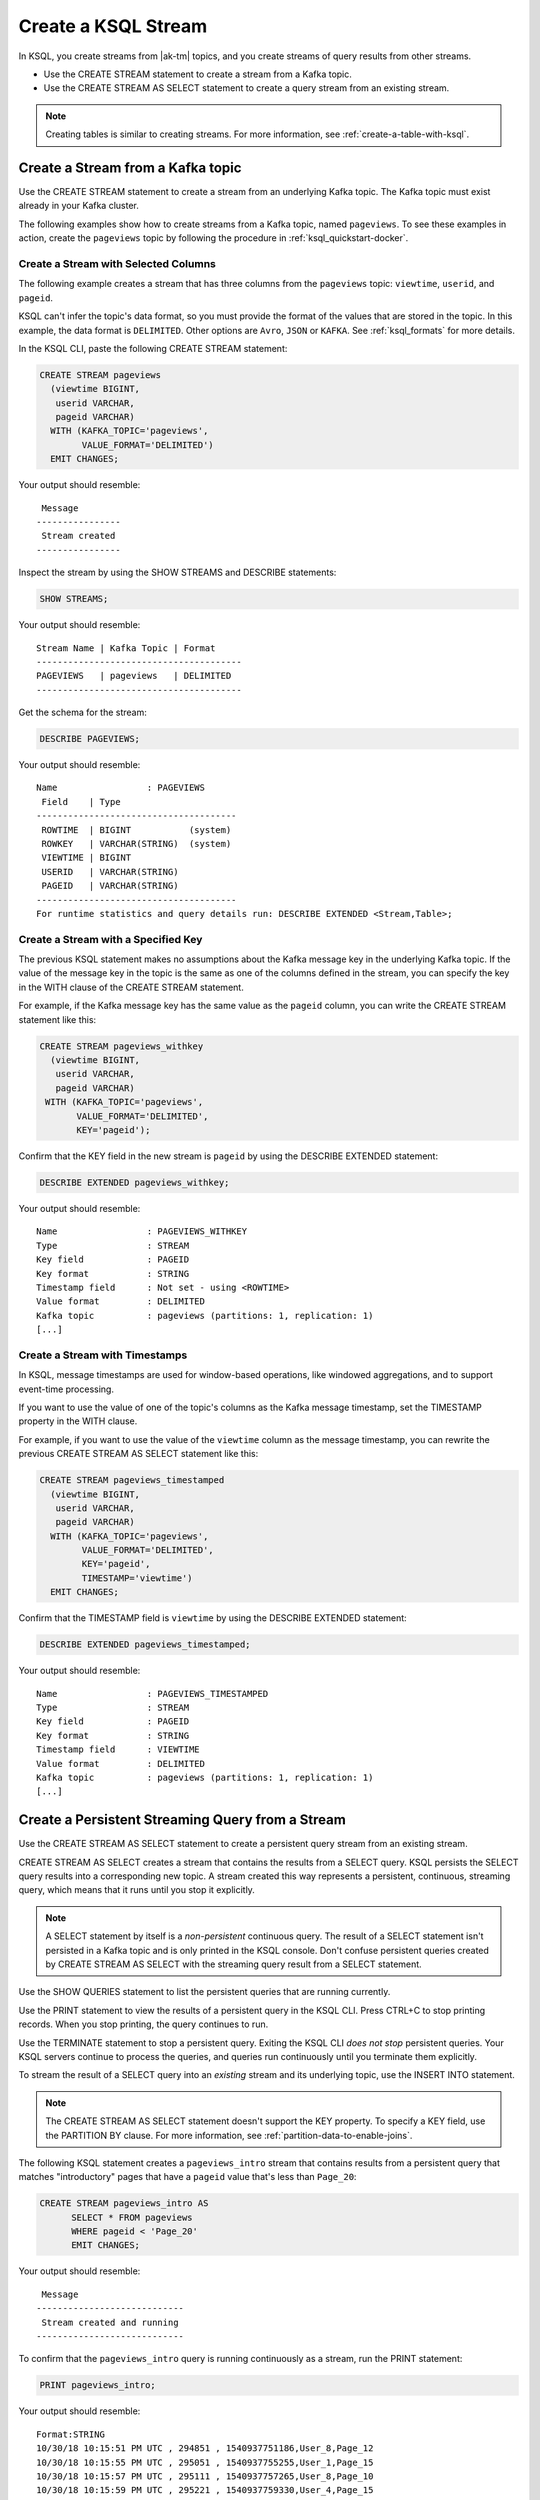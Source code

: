 .. _create-a-stream-with-ksql:

Create a KSQL Stream
####################

In KSQL, you create streams from |ak-tm| topics, and you create streams of
query results from other streams.

* Use the CREATE STREAM statement to create a stream from a Kafka topic.
* Use the CREATE STREAM AS SELECT statement to create a query stream from an
  existing stream.

.. note::

   Creating tables is similar to creating streams. For more information, see
   :ref:`create-a-table-with-ksql`.

Create a Stream from a Kafka topic
**********************************

Use the CREATE STREAM statement to create a stream from an underlying Kafka
topic. The Kafka topic must exist already in your Kafka cluster.

The following examples show how to create streams from a Kafka topic, named
``pageviews``. To see these examples in action, create the ``pageviews`` topic
by following the procedure in :ref:`ksql_quickstart-docker`.  

Create a Stream with Selected Columns
=====================================

The following example creates a stream that has three columns from the
``pageviews`` topic: ``viewtime``, ``userid``, and ``pageid``.

KSQL can't infer the topic's data format, so you must provide the format of the
values that are stored in the topic. In this example, the data format is
``DELIMITED``. Other options are ``Avro``, ``JSON`` or ``KAFKA``.
See :ref:`ksql_formats` for more details.

In the KSQL CLI, paste the following CREATE STREAM statement: 

.. code:: sql

    CREATE STREAM pageviews
      (viewtime BIGINT,
       userid VARCHAR,
       pageid VARCHAR)
      WITH (KAFKA_TOPIC='pageviews',
            VALUE_FORMAT='DELIMITED')
      EMIT CHANGES;

Your output should resemble:

::

     Message
    ----------------
     Stream created
    ----------------

Inspect the stream by using the SHOW STREAMS and DESCRIBE statements:

.. code:: sql

    SHOW STREAMS;

Your output should resemble:

::

    Stream Name | Kafka Topic | Format
    ---------------------------------------
    PAGEVIEWS   | pageviews   | DELIMITED
    ---------------------------------------

Get the schema for the stream:

.. code:: sql

    DESCRIBE PAGEVIEWS;

Your output should resemble:

::

    Name                 : PAGEVIEWS
     Field    | Type
    --------------------------------------
     ROWTIME  | BIGINT           (system)
     ROWKEY   | VARCHAR(STRING)  (system)
     VIEWTIME | BIGINT
     USERID   | VARCHAR(STRING)
     PAGEID   | VARCHAR(STRING)
    --------------------------------------
    For runtime statistics and query details run: DESCRIBE EXTENDED <Stream,Table>;

Create a Stream with a Specified Key 
====================================

The previous KSQL statement makes no assumptions about the Kafka message key
in the underlying Kafka topic. If the value of the message key in the topic
is the same as one of the columns defined in the stream, you can specify the
key in the WITH clause of the CREATE STREAM statement.

For example, if the Kafka message key has the same value as the ``pageid``
column, you can write the CREATE STREAM statement like this:

.. code:: sql

    CREATE STREAM pageviews_withkey
      (viewtime BIGINT,
       userid VARCHAR,
       pageid VARCHAR)
     WITH (KAFKA_TOPIC='pageviews',
           VALUE_FORMAT='DELIMITED',
           KEY='pageid');

Confirm that the KEY field in the new stream is ``pageid`` by using the
DESCRIBE EXTENDED statement:

.. code:: sql

    DESCRIBE EXTENDED pageviews_withkey;

Your output should resemble:

::

    Name                 : PAGEVIEWS_WITHKEY
    Type                 : STREAM
    Key field            : PAGEID
    Key format           : STRING
    Timestamp field      : Not set - using <ROWTIME>
    Value format         : DELIMITED
    Kafka topic          : pageviews (partitions: 1, replication: 1)
    [...]

Create a Stream with Timestamps 
===============================

In KSQL, message timestamps are used for window-based operations, like windowed
aggregations, and to support event-time processing.

If you want to use the value of one of the topic's columns as the Kafka message
timestamp, set the TIMESTAMP property in the WITH clause.

For example, if you want to use the value of the ``viewtime`` column as the
message timestamp, you can rewrite the previous CREATE STREAM AS SELECT statement
like this:

.. code:: sql

    CREATE STREAM pageviews_timestamped
      (viewtime BIGINT,
       userid VARCHAR,
       pageid VARCHAR)
      WITH (KAFKA_TOPIC='pageviews',
            VALUE_FORMAT='DELIMITED',
            KEY='pageid',
            TIMESTAMP='viewtime')
      EMIT CHANGES;

Confirm that the TIMESTAMP field is ``viewtime`` by using the DESCRIBE EXTENDED
statement:

.. code:: sql

    DESCRIBE EXTENDED pageviews_timestamped;

Your output should resemble:

::

    Name                 : PAGEVIEWS_TIMESTAMPED
    Type                 : STREAM
    Key field            : PAGEID
    Key format           : STRING
    Timestamp field      : VIEWTIME
    Value format         : DELIMITED
    Kafka topic          : pageviews (partitions: 1, replication: 1)
    [...]

Create a Persistent Streaming Query from a Stream
*************************************************

Use the CREATE STREAM AS SELECT statement to create a persistent query stream
from an existing stream. 

CREATE STREAM AS SELECT creates a stream that contains the results from a
SELECT query. KSQL persists the SELECT query results into a corresponding new
topic. A stream created this way represents a persistent, continuous, streaming
query, which means that it runs until you stop it explicitly.

.. note::

   A SELECT statement by itself is a *non-persistent* continuous query. The result
   of a SELECT statement isn't persisted in a Kafka topic and is only printed in the
   KSQL console. Don't confuse persistent queries created by CREATE STREAM AS SELECT
   with the streaming query result from a SELECT statement.

Use the SHOW QUERIES statement to list the persistent queries that are running
currently.

Use the PRINT statement to view the results of a persistent query in the KSQL CLI.
Press CTRL+C to stop printing records. When you stop printing, the query continues
to run.

Use the TERMINATE statement to stop a persistent query. Exiting the KSQL CLI
*does not stop* persistent queries. Your KSQL servers continue to process the
queries, and queries run continuously until you terminate them explicitly.

To stream the result of a SELECT query into an *existing* stream and its
underlying topic, use the INSERT INTO statement.

.. note::

    The CREATE STREAM AS SELECT statement doesn't support the KEY property.
    To specify a KEY field, use the PARTITION BY clause. For more information,
    see :ref:`partition-data-to-enable-joins`.

The following KSQL statement creates a ``pageviews_intro`` stream that contains
results from a persistent query that matches "introductory" pages that have a
``pageid`` value that's less than ``Page_20``:

.. code:: sql

    CREATE STREAM pageviews_intro AS
          SELECT * FROM pageviews
          WHERE pageid < 'Page_20'
          EMIT CHANGES;

Your output should resemble:

::

     Message
    ----------------------------
     Stream created and running
    ----------------------------

To confirm that the ``pageviews_intro`` query is running continuously as a
stream, run the PRINT statement:

.. code:: sql

    PRINT pageviews_intro;

Your output should resemble:

::

    Format:STRING
    10/30/18 10:15:51 PM UTC , 294851 , 1540937751186,User_8,Page_12
    10/30/18 10:15:55 PM UTC , 295051 , 1540937755255,User_1,Page_15
    10/30/18 10:15:57 PM UTC , 295111 , 1540937757265,User_8,Page_10
    10/30/18 10:15:59 PM UTC , 295221 , 1540937759330,User_4,Page_15
    10/30/18 10:15:59 PM UTC , 295231 , 1540937759699,User_1,Page_12
    10/30/18 10:15:59 PM UTC , 295241 , 1540937759990,User_6,Page_15
    ^CTopic printing ceased

Press CTRL+C to stop printing the stream.

.. note:: 

   The query continues to run after you stop printing the stream. 

Use the SHOW QUERIES statement to view the query that KSQL created for the 
``pageviews_intro`` stream:

.. code:: sql

    SHOW QUERIES;

Your output should resemble:

::

     Query ID               | Kafka Topic     | Query String
    --------------------------------------------------------------------------------------------------------------------------------------------
     CSAS_PAGEVIEWS_INTRO_0 | PAGEVIEWS_INTRO | CREATE STREAM pageviews_intro AS       SELECT * FROM pageviews       WHERE pageid < 'Page_20' EMIT CHANGES;
    --------------------------------------------------------------------------------------------------------------------------------------------
    For detailed information on a Query run: EXPLAIN <Query ID>;

A persistent query that's created by the CREATE STREAM AS SELECT
statement has the string ``CSAS`` in its ID, for example, ``CSAS_PAGEVIEWS_INTRO_0``.

Delete a KSQL Stream
********************

Use the DROP STREAM statement to delete a stream. If you created the stream
by using CREATE STREAM AS SELECT, you must first terminate the corresponding 
persistent query.

Use the TERMINATE statement to stop the ``CSAS_PAGEVIEWS_INTRO_0`` query:

.. code:: text

    TERMINATE CSAS_PAGEVIEWS_INTRO_0;

Your output should resemble:

::

     Message
    -------------------
     Query terminated.
    -------------------

Use the DROP STREAM statement to delete a persistent query stream. You must
TERMINATE the query before you can drop the corresponding stream.

.. code:: sql

    DROP STREAM pageviews_intro;

Your output should resemble:

::

     Message
    -------------------
     Source PAGEVIEWS_INTRO was dropped.
    -------------------

Next Steps
**********

* :ref:`join-streams-and-tables`
* :ref:`ksql_clickstream-docker`
